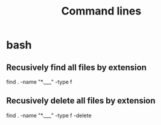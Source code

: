 #+TITLE: Command lines

* bash

** Recusively find all files by extension
find . -name "*.___" -type f

** Recusively delete all files by extension
find . -name "*.___" -type f -delete
